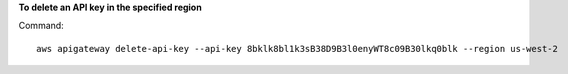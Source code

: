 **To delete an API key in the specified region**

Command::

  aws apigateway delete-api-key --api-key 8bklk8bl1k3sB38D9B3l0enyWT8c09B30lkq0blk --region us-west-2

